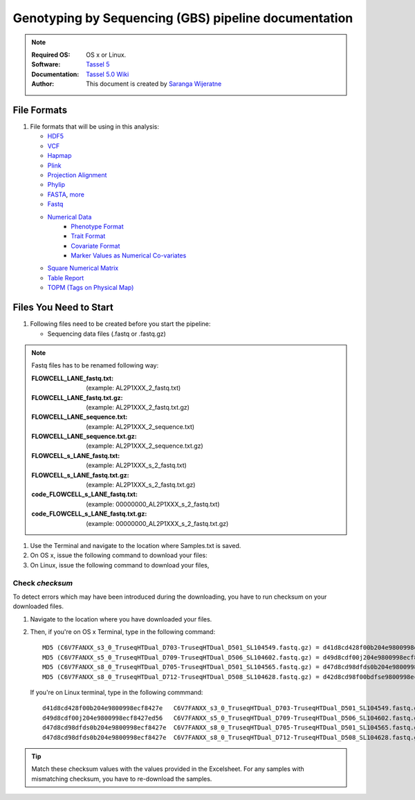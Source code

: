 
.. MCBL documentation master file, created by
   sphinx-quickstart on Wed Sep 23 17:00:18 2015.
   You can adapt this file completely to your liking, but it should at least
   contain the root `toctree` directive.


.. module:: GBS analysis
   :synopsis: GBS analysis
.. moduleauthor:: Saranga Wijeratne<wijeratne.3@osu.edu>


.. highlight:: rest


**********************************************
Genotyping by Sequencing (GBS) pipeline documentation
**********************************************

.. Note::

   :Required OS: OS x or Linux. 
   :Software: `Tassel 5 <http://www.maizegenetics.net/#!tassel/c17q9>`_ 
   :Documentation: `Tassel 5.0 Wiki <https://bitbucket.org/tasseladmin/tassel-5-source/wiki/Home>`_
   :Author: This document is created by `Saranga Wijeratne <mailto:wijeratne.3@osu.edu>`_

File Formats
----------------

#. File formats that will be using in this analysis:

   - `HDF5 <https://bitbucket.org/tasseladmin/tassel-5-source/wiki/UserManual/Load/Load>`_
   - `VCF <https://bitbucket.org/tasseladmin/tassel-5-source/wiki/UserManual/Load/Load>`_
   - `Hapmap <https://bitbucket.org/tasseladmin/tassel-5-source/wiki/UserManual/Load/Load>`_
   - `Plink <https://bitbucket.org/tasseladmin/tassel-5-source/wiki/UserManual/Load/Load>`_
   - `Projection Alignment <https://bitbucket.org/tasseladmin/tassel-5-source/wiki/UserManual/Load/Load>`_
   - `Phylip <https://bitbucket.org/tasseladmin/tassel-5-source/wiki/UserManual/Load/Load>`_
   - `FASTA <https://bitbucket.org/tasseladmin/tassel-5-source/wiki/UserManual/Load/Load>`_, `more <http://en.wikipedia.org/wiki/FASTA_format>`_
   - `Fastq <https://en.wikipedia.org/wiki/FASTQ_format>`_
   - `Numerical Data <https://bitbucket.org/tasseladmin/tassel-5-source/wiki/UserManual/Load/Load>`_
      - `Phenotype Format <https://bitbucket.org/tasseladmin/tassel-5-source/wiki/UserManual/Load/Load>`_
      - `Trait Format <https://bitbucket.org/tasseladmin/tassel-5-source/wiki/UserManual/Load/Load>`_
      - `Covariate Format <https://bitbucket.org/tasseladmin/tassel-5-source/wiki/UserManual/Load/Load>`_
      - `Marker Values as Numerical Co-variates <https://bitbucket.org/tasseladmin/tassel-5-source/wiki/UserManual/Load/Load>`_
   - `Square Numerical Matrix <https://bitbucket.org/tasseladmin/tassel-5-source/wiki/UserManual/Load/Load>`_
   - `Table Report <https://bitbucket.org/tasseladmin/tassel-5-source/wiki/UserManual/Load/Load>`_
   - `TOPM (Tags on Physical Map) <https://bitbucket.org/tasseladmin/tassel-5-source/wiki/UserManual/Load/Load>`_

Files You Need to Start 
----------------

#. Following files need to be created before you start the pipeline:

   - Sequencing data files (.fastq or .fastq.gz)

.. Note::
   
   Fastq files has to be renamed following way:

   :FLOWCELL_LANE_fastq.txt: (example: AL2P1XXX_2_fastq.txt)
   :FLOWCELL_LANE_fastq.txt.gz: (example: AL2P1XXX_2_fastq.txt.gz)
   :FLOWCELL_LANE_sequence.txt: (example: AL2P1XXX_2_sequence.txt) 
   :FLOWCELL_LANE_sequence.txt.gz: (example: AL2P1XXX_2_sequence.txt.gz) 
   :FLOWCELL_s_LANE_fastq.txt:  (example: AL2P1XXX_s_2_fastq.txt) 
   :FLOWCELL_s_LANE_fastq.txt.gz:  (example: AL2P1XXX_s_2_fastq.txt.gz) 
   :code_FLOWCELL_s_LANE_fastq.txt:   (example: 00000000_AL2P1XXX_s_2_fastq.txt)  
   :code_FLOWCELL_s_LANE_fastq.txt.gz:   (example: 00000000_AL2P1XXX_s_2_fastq.txt.gz)


   
#. Use the Terminal and navigate to the location where Samples.txt is saved.

   .. code-block:: bash
      :linenos:

      #If your Samples.txt is saved under ~/Downloads
      $ cd ~/Downloads

#. On OS x, issue the following command to download your files:

   .. code-block:: bash
      :linenos:

      $ for f in $(cat Samples.txt ); do curl --progress-bar -O $f; done

#. On Linux, issue the following command to download your files,

   .. code-block:: bash
      :linenos:

      $ for f in $(cat Samples.txt ); do wget -v $f; done


Check *checksum*
~~~~~~~~~~~~~~~~~~~
To detect errors which may have been introduced during the downloading, you have to run checksum on your downloaded files.

#. Navigate to the location where you have downloaded your files.

   .. code-block:: bash
      :linenos:

      #If your files are saved under ~/Downloads
      $ cd ~/Downloads


#. Then, if you're on OS x Terminal, type in the following command:

   .. code-block:: bash
      :linenos:
      
      $ md5 * 

   .. parsed-literal::

      MD5 (C6V7FANXX_s3_0_TruseqHTDual_D703-TruseqHTDual_D501_SL104549.fastq.gz) = d41d8cd428f00b204e9800998ecf8427e
      MD5 (C6V7FANXX_s5_0_TruseqHTDual_D709-TruseqHTDual_D506_SL104602.fastq.gz) = d49d8cdf00j204e9800998ecf8427e
      MD5 (C6V7FANXX_s8_0_TruseqHTDual_D705-TruseqHTDual_D501_SL104565.fastq.gz) = d47d8cd98dfds0b204e9800998ecf8427e
      MD5 (C6V7FANXX_s8_0_TruseqHTDual_D712-TruseqHTDual_D508_SL104628.fastq.gz) = d42d8cd98f00bdfse9800998ecf8427e

   
   If you're on Linux terminal, type in the following commmand:

   .. code-block:: bash
      :linenos:
      
      $ md5sum *

   .. parsed-literal::

      d41d8cd428f00b204e9800998ecf8427e   C6V7FANXX_s3_0_TruseqHTDual_D703-TruseqHTDual_D501_SL104549.fastq.gz
      d49d8cdf00j204e9800998ecf8427ed56   C6V7FANXX_s5_0_TruseqHTDual_D709-TruseqHTDual_D506_SL104602.fastq.gz
      d47d8cd98dfds0b204e9800998ecf8427e  C6V7FANXX_s8_0_TruseqHTDual_D705-TruseqHTDual_D501_SL104565.fastq.gz
      d47d8cd98dfds0b204e9800998ecf8427e  C6V7FANXX_s8_0_TruseqHTDual_D712-TruseqHTDual_D508_SL104628.fastq.gz


.. tip::
   
   Match these checksum values with the values provided in the Excelsheet. For any samples with mismatching checksum, you have to re-download the samples.
